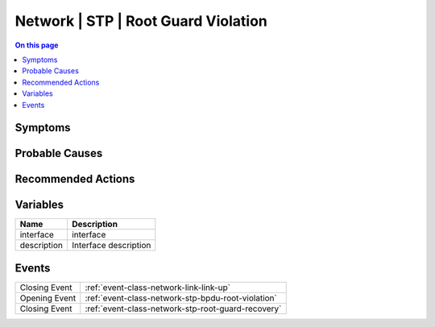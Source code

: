 .. _alarm-class-network-stp-root-guard-violation:

====================================
Network | STP | Root Guard Violation
====================================
.. contents:: On this page
    :local:
    :backlinks: none
    :depth: 1
    :class: singlecol

Symptoms
--------
.. todo::
    Describe Network | STP | Root Guard Violation symptoms

Probable Causes
---------------
.. todo::
    Describe Network | STP | Root Guard Violation probable causes

Recommended Actions
-------------------
.. todo::
    Describe Network | STP | Root Guard Violation recommended actions

Variables
----------
==================== ==================================================
Name                 Description
==================== ==================================================
interface            interface
description          Interface description
==================== ==================================================

Events
------
============= ======================================================================
Closing Event :ref:`event-class-network-link-link-up`
Opening Event :ref:`event-class-network-stp-bpdu-root-violation`
Closing Event :ref:`event-class-network-stp-root-guard-recovery`
============= ======================================================================
